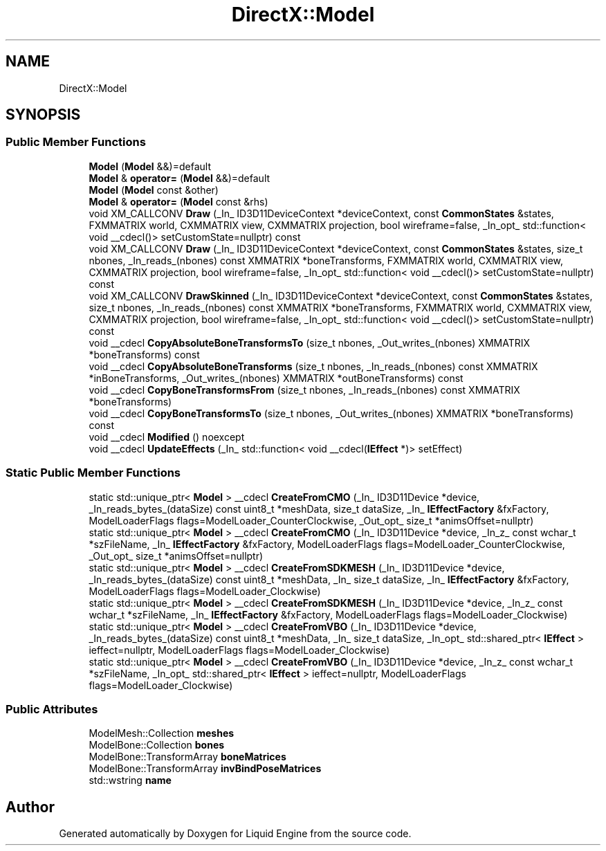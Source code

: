 .TH "DirectX::Model" 3 "Fri Aug 11 2023" "Liquid Engine" \" -*- nroff -*-
.ad l
.nh
.SH NAME
DirectX::Model
.SH SYNOPSIS
.br
.PP
.SS "Public Member Functions"

.in +1c
.ti -1c
.RI "\fBModel\fP (\fBModel\fP &&)=default"
.br
.ti -1c
.RI "\fBModel\fP & \fBoperator=\fP (\fBModel\fP &&)=default"
.br
.ti -1c
.RI "\fBModel\fP (\fBModel\fP const &other)"
.br
.ti -1c
.RI "\fBModel\fP & \fBoperator=\fP (\fBModel\fP const &rhs)"
.br
.ti -1c
.RI "void XM_CALLCONV \fBDraw\fP (_In_ ID3D11DeviceContext *deviceContext, const \fBCommonStates\fP &states, FXMMATRIX world, CXMMATRIX view, CXMMATRIX projection, bool wireframe=false, _In_opt_ std::function< void __cdecl()> setCustomState=nullptr) const"
.br
.ti -1c
.RI "void XM_CALLCONV \fBDraw\fP (_In_ ID3D11DeviceContext *deviceContext, const \fBCommonStates\fP &states, size_t nbones, _In_reads_(nbones) const XMMATRIX *boneTransforms, FXMMATRIX world, CXMMATRIX view, CXMMATRIX projection, bool wireframe=false, _In_opt_ std::function< void __cdecl()> setCustomState=nullptr) const"
.br
.ti -1c
.RI "void XM_CALLCONV \fBDrawSkinned\fP (_In_ ID3D11DeviceContext *deviceContext, const \fBCommonStates\fP &states, size_t nbones, _In_reads_(nbones) const XMMATRIX *boneTransforms, FXMMATRIX world, CXMMATRIX view, CXMMATRIX projection, bool wireframe=false, _In_opt_ std::function< void __cdecl()> setCustomState=nullptr) const"
.br
.ti -1c
.RI "void __cdecl \fBCopyAbsoluteBoneTransformsTo\fP (size_t nbones, _Out_writes_(nbones) XMMATRIX *boneTransforms) const"
.br
.ti -1c
.RI "void __cdecl \fBCopyAbsoluteBoneTransforms\fP (size_t nbones, _In_reads_(nbones) const XMMATRIX *inBoneTransforms, _Out_writes_(nbones) XMMATRIX *outBoneTransforms) const"
.br
.ti -1c
.RI "void __cdecl \fBCopyBoneTransformsFrom\fP (size_t nbones, _In_reads_(nbones) const XMMATRIX *boneTransforms)"
.br
.ti -1c
.RI "void __cdecl \fBCopyBoneTransformsTo\fP (size_t nbones, _Out_writes_(nbones) XMMATRIX *boneTransforms) const"
.br
.ti -1c
.RI "void __cdecl \fBModified\fP () noexcept"
.br
.ti -1c
.RI "void __cdecl \fBUpdateEffects\fP (_In_ std::function< void __cdecl(\fBIEffect\fP *)> setEffect)"
.br
.in -1c
.SS "Static Public Member Functions"

.in +1c
.ti -1c
.RI "static std::unique_ptr< \fBModel\fP > __cdecl \fBCreateFromCMO\fP (_In_ ID3D11Device *device, _In_reads_bytes_(dataSize) const uint8_t *meshData, size_t dataSize, _In_ \fBIEffectFactory\fP &fxFactory, ModelLoaderFlags flags=ModelLoader_CounterClockwise, _Out_opt_ size_t *animsOffset=nullptr)"
.br
.ti -1c
.RI "static std::unique_ptr< \fBModel\fP > __cdecl \fBCreateFromCMO\fP (_In_ ID3D11Device *device, _In_z_ const wchar_t *szFileName, _In_ \fBIEffectFactory\fP &fxFactory, ModelLoaderFlags flags=ModelLoader_CounterClockwise, _Out_opt_ size_t *animsOffset=nullptr)"
.br
.ti -1c
.RI "static std::unique_ptr< \fBModel\fP > __cdecl \fBCreateFromSDKMESH\fP (_In_ ID3D11Device *device, _In_reads_bytes_(dataSize) const uint8_t *meshData, _In_ size_t dataSize, _In_ \fBIEffectFactory\fP &fxFactory, ModelLoaderFlags flags=ModelLoader_Clockwise)"
.br
.ti -1c
.RI "static std::unique_ptr< \fBModel\fP > __cdecl \fBCreateFromSDKMESH\fP (_In_ ID3D11Device *device, _In_z_ const wchar_t *szFileName, _In_ \fBIEffectFactory\fP &fxFactory, ModelLoaderFlags flags=ModelLoader_Clockwise)"
.br
.ti -1c
.RI "static std::unique_ptr< \fBModel\fP > __cdecl \fBCreateFromVBO\fP (_In_ ID3D11Device *device, _In_reads_bytes_(dataSize) const uint8_t *meshData, _In_ size_t dataSize, _In_opt_ std::shared_ptr< \fBIEffect\fP > ieffect=nullptr, ModelLoaderFlags flags=ModelLoader_Clockwise)"
.br
.ti -1c
.RI "static std::unique_ptr< \fBModel\fP > __cdecl \fBCreateFromVBO\fP (_In_ ID3D11Device *device, _In_z_ const wchar_t *szFileName, _In_opt_ std::shared_ptr< \fBIEffect\fP > ieffect=nullptr, ModelLoaderFlags flags=ModelLoader_Clockwise)"
.br
.in -1c
.SS "Public Attributes"

.in +1c
.ti -1c
.RI "ModelMesh::Collection \fBmeshes\fP"
.br
.ti -1c
.RI "ModelBone::Collection \fBbones\fP"
.br
.ti -1c
.RI "ModelBone::TransformArray \fBboneMatrices\fP"
.br
.ti -1c
.RI "ModelBone::TransformArray \fBinvBindPoseMatrices\fP"
.br
.ti -1c
.RI "std::wstring \fBname\fP"
.br
.in -1c

.SH "Author"
.PP 
Generated automatically by Doxygen for Liquid Engine from the source code\&.
